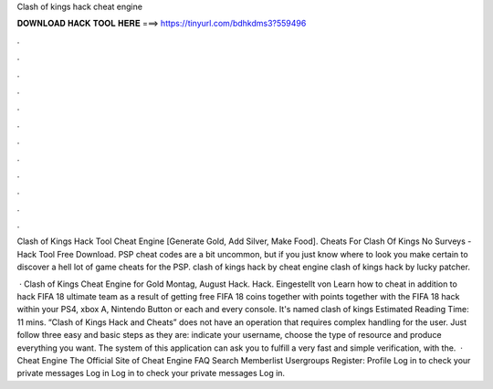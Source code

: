 Clash of kings hack cheat engine



𝐃𝐎𝐖𝐍𝐋𝐎𝐀𝐃 𝐇𝐀𝐂𝐊 𝐓𝐎𝐎𝐋 𝐇𝐄𝐑𝐄 ===> https://tinyurl.com/bdhkdms3?559496



.



.



.



.



.



.



.



.



.



.



.



.

Clash of Kings Hack Tool Cheat Engine [Generate Gold, Add Silver, Make Food]. Cheats For Clash Of Kings No Surveys - Hack Tool Free Download. PSP cheat codes are a bit uncommon, but if you just know where to look you make certain to discover a hell lot of game cheats for the PSP.  clash of kings hack by cheat engine clash of kings hack by lucky patcher.

 · Clash of Kings Cheat Engine for Gold Montag, August Hack. Hack. Eingestellt von Learn how to cheat in addition to hack FIFA 18 ultimate team as a result of getting free FIFA 18 coins together with points together with the FIFA 18 hack within your PS4, xbox A, Nintendo Button or each and every console. It's named clash of kings Estimated Reading Time: 11 mins. “Clash of Kings Hack and Cheats” does not have an operation that requires complex handling for the user. Just follow three easy and basic steps as they are: indicate your username, choose the type of resource and produce everything you want. The system of this application can ask you to fulfill a very fast and simple verification, with the.  · Cheat Engine The Official Site of Cheat Engine FAQ Search Memberlist Usergroups Register: Profile Log in to check your private messages Log in Log in to check your private messages Log in.
